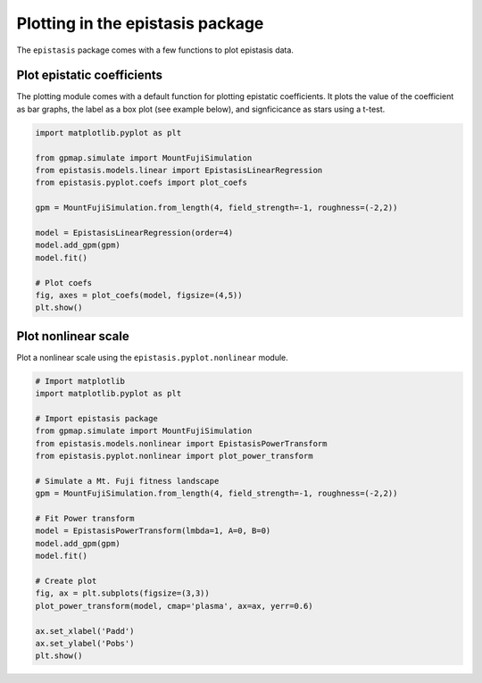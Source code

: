 Plotting in the epistasis package
=================================

The ``epistasis`` package comes with a few functions to plot epistasis data.

Plot epistatic coefficients
---------------------------

The plotting module comes with a default function for plotting epistatic
coefficients. It plots the value of the coefficient as bar graphs, the label as
a box plot (see example below), and signficicance as stars using a t-test.

.. code-block:: python

  import matplotlib.pyplot as plt

  from gpmap.simulate import MountFujiSimulation
  from epistasis.models.linear import EpistasisLinearRegression
  from epistasis.pyplot.coefs import plot_coefs

  gpm = MountFujiSimulation.from_length(4, field_strength=-1, roughness=(-2,2))

  model = EpistasisLinearRegression(order=4)
  model.add_gpm(gpm)
  model.fit()

  # Plot coefs
  fig, axes = plot_coefs(model, figsize=(4,5))
  plt.show()

.. image:: ../img/plot_coefs.png
  :scale: 30%

Plot nonlinear scale
--------------------

Plot a nonlinear scale using the ``epistasis.pyplot.nonlinear`` module.

.. code-block:: python

    # Import matplotlib
    import matplotlib.pyplot as plt

    # Import epistasis package
    from gpmap.simulate import MountFujiSimulation
    from epistasis.models.nonlinear import EpistasisPowerTransform
    from epistasis.pyplot.nonlinear import plot_power_transform

    # Simulate a Mt. Fuji fitness landscape
    gpm = MountFujiSimulation.from_length(4, field_strength=-1, roughness=(-2,2))

    # Fit Power transform
    model = EpistasisPowerTransform(lmbda=1, A=0, B=0)
    model.add_gpm(gpm)
    model.fit()

    # Create plot
    fig, ax = plt.subplots(figsize=(3,3))
    plot_power_transform(model, cmap='plasma', ax=ax, yerr=0.6)

    ax.set_xlabel('Padd')
    ax.set_ylabel('Pobs')
    plt.show()

.. image:: ../img/plot_scale.png
  :scale: 40 %

